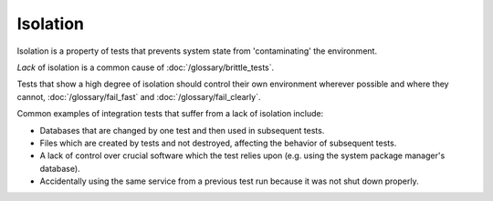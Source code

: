 Isolation
=========

Isolation is a property of tests that prevents system state from 'contaminating' the environment.

*Lack* of isolation is a common cause of :doc:`/glossary/brittle_tests`.

Tests that show a high degree of isolation should control their own environment wherever
possible and where they cannot, :doc:`/glossary/fail_fast` and :doc:`/glossary/fail_clearly`.

Common examples of integration tests that suffer from a lack of isolation include:

* Databases that are changed by one test and then used in subsequent tests.
* Files which are created by tests and not destroyed, affecting the behavior of subsequent tests.
* A lack of control over crucial software which the test relies upon (e.g. using the system package manager's database).
* Accidentally using the same service from a previous test run because it was not shut down properly.
